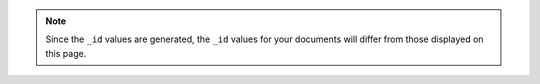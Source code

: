 .. This can precede each of the query sections in the getting started
   Query page to facilitate breaking up sections into separate pages

.. Also, will use in the Modify Data page

.. note::
   Since the ``_id`` values are generated, the ``_id`` values
   for your documents will differ from those displayed on this page.
